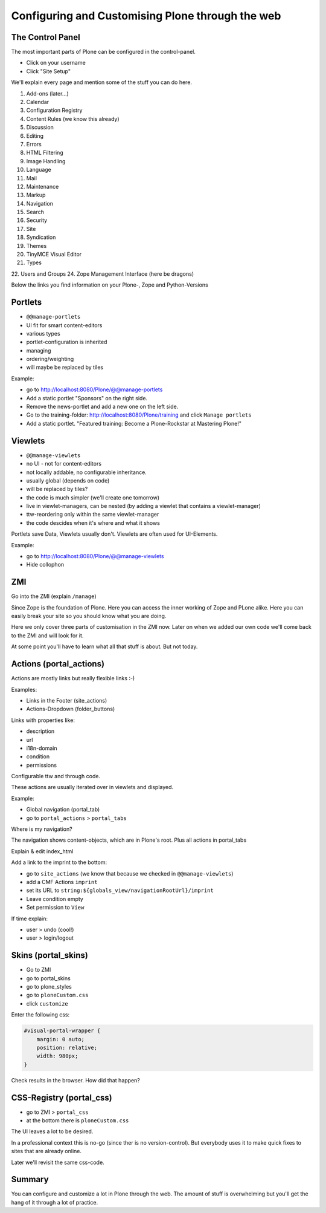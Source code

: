 Configuring and Customising Plone through the web
=================================================


The Control Panel
-----------------

The most important parts of Plone can be configured in the control-panel.

* Click on your username
* Click "Site Setup"

We'll explain every page and mention some of the stuff you can do here.

1. Add-ons (later...)
2. Calendar
3. Configuration Registry
4. Content Rules (we know this already)
5. Discussion
6. Editing
7. Errors
8. HTML Filtering
9. Image Handling
10. Language
11. Mail
12. Maintenance
13. Markup
14. Navigation
15. Search
16. Security
17. Site
18. Syndication
19. Themes
20. TinyMCE Visual Editor
21. Types
22. Users and Groups
24. Zope Management Interface (here be dragons)

Below the links you find information on your Plone-, Zope and Python-Versions



Portlets
---------

* ``@@manage-portlets``
* UI fit for smart content-editors
* various types
* portlet-configuration is inherited
* managing
* ordering/weighting
* will maybe be replaced by tiles

Example:

* go to http://localhost:8080/Plone/@@manage-portlets
* Add a static portlet "Sponsors" on the right side.
* Remove the news-portlet and add a new one on the left side.
* Go to the training-folder: http://localhost:8080/Plone/training and click ``Manage portlets``
* Add a static portlet. "Featured training: Become a Plone-Rockstar at Mastering Plone!"


Viewlets
--------

* ``@@manage-viewlets``
* no UI - not for content-editors
* not locally addable, no configurable inheritance.
* usually global (depends on code)
* will be replaced by tiles?
* the code is much simpler (we'll create one tomorrow)
* live in viewlet-managers, can be nested (by adding a viewlet that contains a viewlet-manager)
* ttw-reordering only within the same viewlet-manager
* the code descides when it's where and what it shows

Portlets save Data, Viewlets usually don't. Viewlets are often used for UI-Elements.

Example:

* go to http://localhost:8080/Plone/@@manage-viewlets
* Hide collophon


ZMI
---

Go into the ZMI (explain ``/manage``)

Since Zope is the foundation of Plone. Here you can access the inner working of Zope and PLone alike. Here you can easily break your site so you should know what you are doing.

Here we only cover three parts of customisation in the ZMI now. Later on when we added our own code we'll come back to the ZMI and will look for it.

At some point you'll have to learn what all that stuff is about. But not today.


Actions (portal_actions)
------------------------

Actions are mostly links but really flexible links :-)

Examples:

* Links in the Footer (site_actions)
* Actions-Dropdown (folder_buttons)

Links with properties like:

* description
* url
* i18n-domain
* condition
* permissions

Configurable ttw and through code.

These actions are usually iterated over in viewlets and displayed.

Example:

* Global navigation (portal_tab)
* go to ``portal_actions`` > ``portal_tabs``

Where is my navigation?

The navigation shows content-objects, which are in Plone's root. Plus all actions in portal_tabs

Explain & edit index_html

Add a link to the imprint to the bottom:

* go to ``site_actions`` (we know that because we checked in ``@@manage-viewlets``)
* add a CMF Actions ``imprint``
* set its URL to ``string:${globals_view/navigationRootUrl}/imprint``
* Leave condition empty
* Set permission to ``View``

If time explain:

* user > undo (cool!)
* user > login/logout


Skins (portal_skins)
--------------------

* Go to ZMI
* go to portal_skins
* go to plone_styles
* go to ``ploneCustom.css``
* click ``customize``

Enter the following css:

.. code-block:: css

    #visual-portal-wrapper {
        margin: 0 auto;
        position: relative;
        width: 980px;
    }

Check results in the browser. How did that happen?


CSS-Registry (portal_css)
-------------------------

* go to ZMI > ``portal_css``
* at the bottom there is ``ploneCustom.css``

The UI leaves a lot to be desired.

In a professional context this is no-go (since ther is no version-control). But everybody uses it to make quick fixes to sites that are already online.

Later we'll revisit the same css-code.


Summary
-------

You can configure and customize a lot in Plone through the web. The amount of stuff is overwhelming but you'll get the hang of it through a lot of practice.
